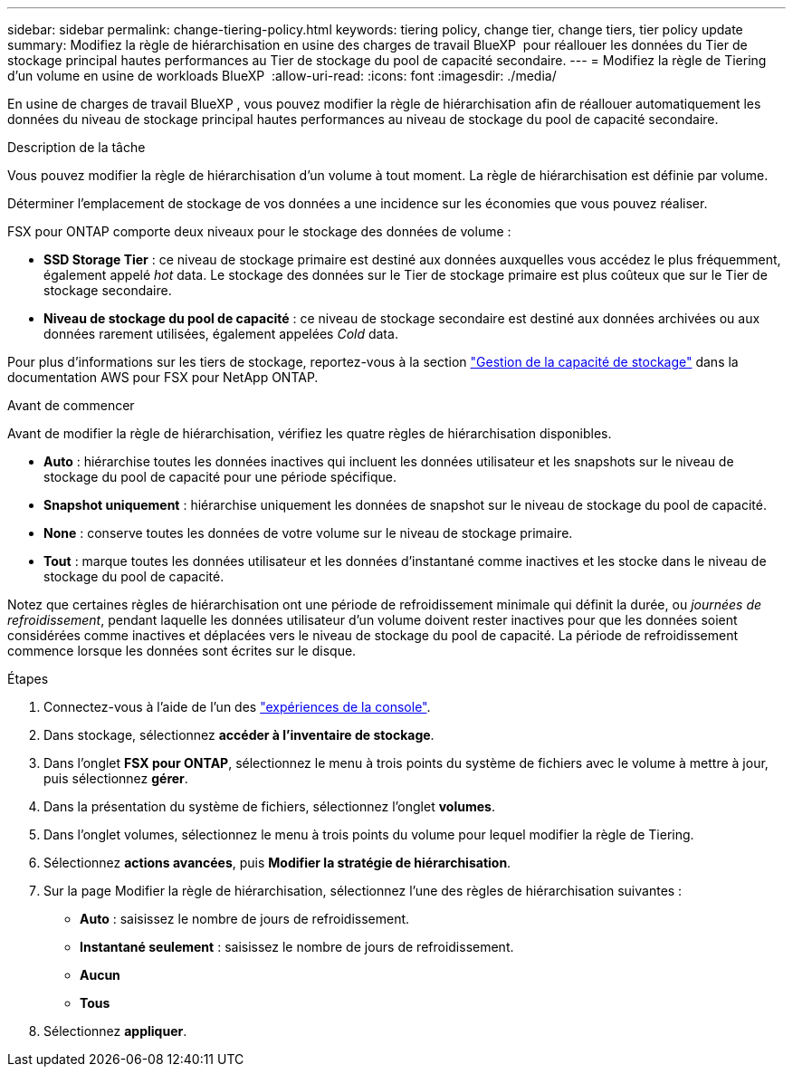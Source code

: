 ---
sidebar: sidebar 
permalink: change-tiering-policy.html 
keywords: tiering policy, change tier, change tiers, tier policy update 
summary: Modifiez la règle de hiérarchisation en usine des charges de travail BlueXP  pour réallouer les données du Tier de stockage principal hautes performances au Tier de stockage du pool de capacité secondaire. 
---
= Modifiez la règle de Tiering d'un volume en usine de workloads BlueXP 
:allow-uri-read: 
:icons: font
:imagesdir: ./media/


[role="lead"]
En usine de charges de travail BlueXP , vous pouvez modifier la règle de hiérarchisation afin de réallouer automatiquement les données du niveau de stockage principal hautes performances au niveau de stockage du pool de capacité secondaire.

.Description de la tâche
Vous pouvez modifier la règle de hiérarchisation d'un volume à tout moment. La règle de hiérarchisation est définie par volume.

Déterminer l'emplacement de stockage de vos données a une incidence sur les économies que vous pouvez réaliser.

FSX pour ONTAP comporte deux niveaux pour le stockage des données de volume :

* *SSD Storage Tier* : ce niveau de stockage primaire est destiné aux données auxquelles vous accédez le plus fréquemment, également appelé _hot_ data. Le stockage des données sur le Tier de stockage primaire est plus coûteux que sur le Tier de stockage secondaire.
* *Niveau de stockage du pool de capacité* : ce niveau de stockage secondaire est destiné aux données archivées ou aux données rarement utilisées, également appelées _Cold_ data.


Pour plus d'informations sur les tiers de stockage, reportez-vous à la section link:https://docs.aws.amazon.com/fsx/latest/ONTAPGuide/managing-storage-capacity.html#storage-tiers["Gestion de la capacité de stockage"^] dans la documentation AWS pour FSX pour NetApp ONTAP.

.Avant de commencer
Avant de modifier la règle de hiérarchisation, vérifiez les quatre règles de hiérarchisation disponibles.

* *Auto* : hiérarchise toutes les données inactives qui incluent les données utilisateur et les snapshots sur le niveau de stockage du pool de capacité pour une période spécifique.
* *Snapshot uniquement* : hiérarchise uniquement les données de snapshot sur le niveau de stockage du pool de capacité.
* *None* : conserve toutes les données de votre volume sur le niveau de stockage primaire.
* *Tout* : marque toutes les données utilisateur et les données d'instantané comme inactives et les stocke dans le niveau de stockage du pool de capacité.


Notez que certaines règles de hiérarchisation ont une période de refroidissement minimale qui définit la durée, ou _journées de refroidissement_, pendant laquelle les données utilisateur d'un volume doivent rester inactives pour que les données soient considérées comme inactives et déplacées vers le niveau de stockage du pool de capacité. La période de refroidissement commence lorsque les données sont écrites sur le disque.

.Étapes
. Connectez-vous à l'aide de l'un des link:https://docs.netapp.com/us-en/workload-setup-admin/console-experiences.html["expériences de la console"^].
. Dans stockage, sélectionnez *accéder à l'inventaire de stockage*.
. Dans l'onglet *FSX pour ONTAP*, sélectionnez le menu à trois points du système de fichiers avec le volume à mettre à jour, puis sélectionnez *gérer*.
. Dans la présentation du système de fichiers, sélectionnez l'onglet *volumes*.
. Dans l'onglet volumes, sélectionnez le menu à trois points du volume pour lequel modifier la règle de Tiering.
. Sélectionnez *actions avancées*, puis *Modifier la stratégie de hiérarchisation*.
. Sur la page Modifier la règle de hiérarchisation, sélectionnez l'une des règles de hiérarchisation suivantes :
+
** *Auto* : saisissez le nombre de jours de refroidissement.
** *Instantané seulement* : saisissez le nombre de jours de refroidissement.
** *Aucun*
** *Tous*


. Sélectionnez *appliquer*.

